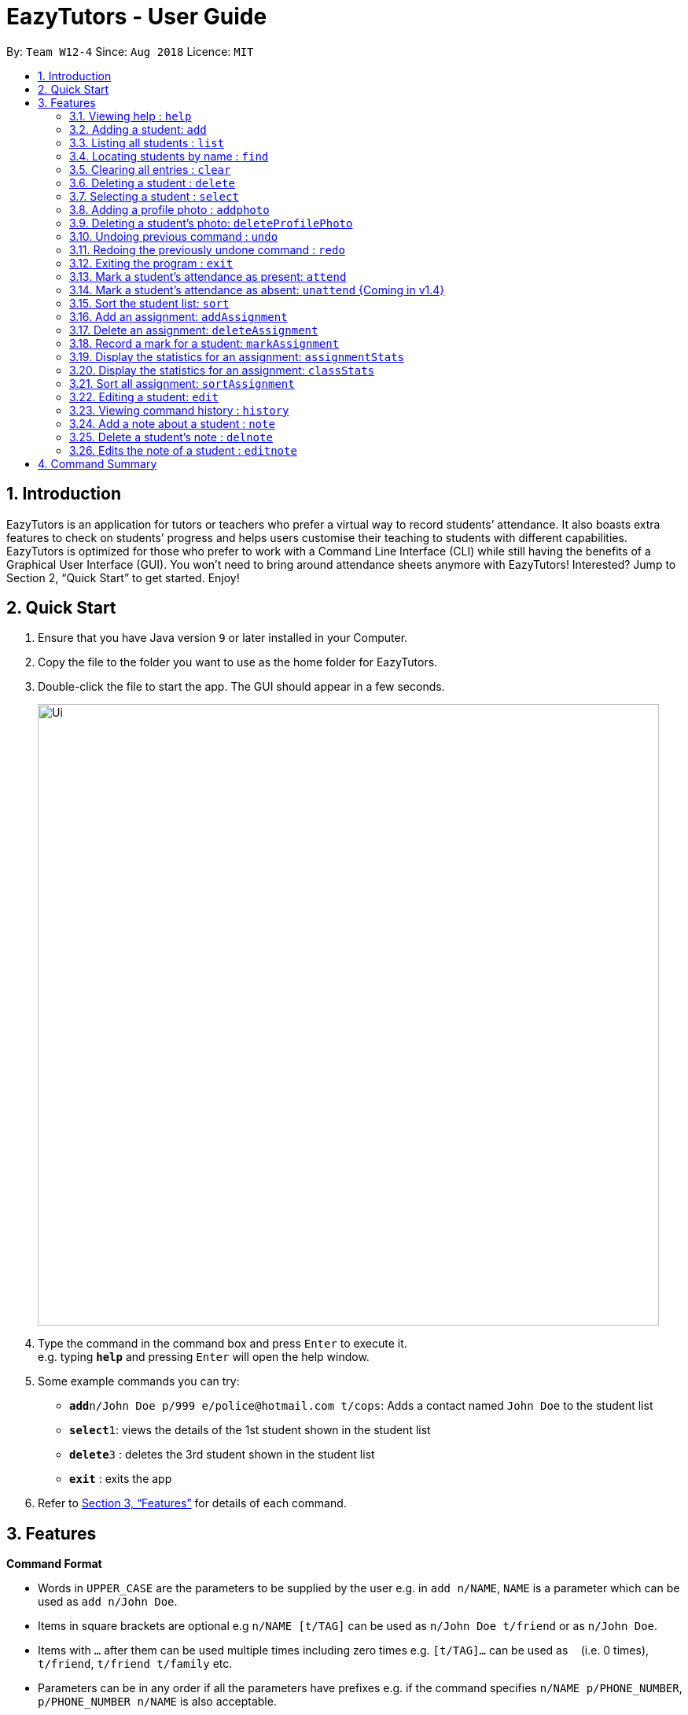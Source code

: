 ﻿= EazyTutors - User Guide
:site-section: UserGuide
:toc:
:toc-title:
:toc-placement: preamble
:sectnums:
:imagesDir: images
:stylesDir: stylesheets
:xrefstyle: full
:experimental:
ifdef::env-github[]
:tip-caption: :bulb:
:note-caption: :information_source:
endif::[]
:repoURL: https://github.com/W12-4/main

By: `Team W12-4`      Since: `Aug 2018`      Licence: `MIT`

// tag::intro[]
== Introduction

EazyTutors is an application for tutors or teachers who prefer a virtual way to record students’ attendance. It
also boasts extra features to check on students’ progress and helps users customise their teaching to students
with different capabilities. EazyTutors is optimized for those who prefer to work with a Command Line Interface
(CLI) while still having the benefits of a Graphical User Interface (GUI). You won't need to bring around attendance
sheets anymore with EazyTutors! Interested? Jump to Section 2, “Quick Start” to get started. Enjoy!
// end::intro[]

== Quick Start

.  Ensure that you have Java version `9` or later installed in your Computer.
.  Copy the file to the folder you want to use as the home folder for EazyTutors.
.  Double-click the file to start the app. The GUI should appear in a few seconds.
+
image::Ui.png[width="790"]
+
.  Type the command in the command box and press kbd:[Enter] to execute it. +
e.g. typing *`help`* and pressing kbd:[Enter] will open the help window.
.  Some example commands you can try:

* *`add`*`n/John Doe p/999 e/police@hotmail.com t/cops`: Adds a contact named `John Doe` to the student list
* **`select`**`1`: views the details of the 1st student shown in the student list
* **`delete`**`3` : deletes the 3rd student shown in the student list
* *`exit`* : exits the app

.  Refer to <<Features>> for details of each command.

[[Features]]
== Features

====
*Command Format*

* Words in `UPPER_CASE` are the parameters to be supplied by the user e.g. in `add n/NAME`, `NAME` is a parameter which can be used as `add n/John Doe`.
* Items in square brackets are optional e.g `n/NAME [t/TAG]` can be used as `n/John Doe t/friend` or as `n/John Doe`.
* Items with `…`​ after them can be used multiple times including zero times e.g. `[t/TAG]...` can be used as `{nbsp}` (i.e. 0 times), `t/friend`, `t/friend t/family` etc.
* Parameters can be in any order if all the parameters have prefixes e.g. if the command specifies `n/NAME p/PHONE_NUMBER`, `p/PHONE_NUMBER n/NAME` is also acceptable.
====

=== Viewing help : `help`

Shows all commands available with examples.
Format: `help`

=== Adding a student: `add`

Adds a student at INDEX with a compulsory name. The other information (index at list to add him to,
phone number, email and tags) is optional. +
Format: `add n/NAME [p/PHONE_NUMBER e/EMAIL a/ADDRESS s/INDEX t/TAG...]`

[TIP]
Students are added to the bottom of the student list by default.
A student can have multiple tags (or none).
Whitespace between different parameters do not affect the result, such as between `s/1` and `n/John Doe`.

Examples:

* `add n/John Doe p/98765432 e/johnd@example.com t/CS2103` (Added to the bottom of the student list as index not specified)
* `add n/Betsy Crowe s/1 e/betsycrowe@example.com t/CS2103T` (The order of the parameters can be swapped around as all parameters have prefixes)

=== Listing all students : `list`

Shows the list of all students in the student list.
Format: `list`

=== Locating students by name : `find`

Finds students whose names contain any of the given keywords.
Format: find KEYWORD [MORE KEYWORDS]

* The search is case insensitive. e.g. `hans` will match `Hans`
* The order of the keywords does not matter. e.g. `Hans Bo` will match `Bo Hans`
* Only the name is searched.
* Only full words will be matched e.g. `Han` will not match `Hans`
* Persons matching at least one keyword will be returned (i.e. `OR` search) e.g. `Hans Bo` will return `Hans Gruber`, `Bo Yang`

Examples:

* `find John` +
Returns `john` and `John Doe`
* `find Betsy Tim John` +
Returns any person having names `Betsy`, `Tim`, or `John`

=== Clearing all entries : `clear`

Clears all entries from the student list. +
Format: `clear`

=== Deleting a student : `delete`

Deletes a student from the student list. +
Format: `delete INDEX`

* There can be any number of spaces between `delete` and `INDEX`. +

****
* Deletes the student at the specified `INDEX`.
* The index refers to the index number shown in the displayed student list.
* The index *must be a positive integer* 1, 2, 3, ...
****

Examples:

* `delete 2` +
Deletes the 2nd person in the student list.

=== Selecting a student : `select`

Selects the student identified by the index number used in the displayed student list.
Format: `select INDEX`

* Selects the student and loads the Google search page the student at the specified `INDEX`.
* The index refers to the index number shown in the displayed student list.
* The index **must be a positive integer** `1, 2, 3, ...`

Examples:

* `list` +
`select 2` +
Selects the 2nd student in the student list.
* `find Betsy` +
`select 1` +
Selects the 1st student in the results of the `find` command.

=== Adding a profile photo : `addphoto`

Adds a profile photo to a student +

Format: `addphoto INDEX f/FILENAME`

****
* Adds a photo at location `FILENAME` to person at the specified `INDEX`. The index refers to the index number shown in the last person listing. The index *must be a positive integer* 1, 2, 3, ...
* `FILENAME` must point to a valid image file.
****

Examples:

* `addphoto 1 f/C://Users/Zackk95/Pictures/zacharytan.jpg` +
Edits the profile photo of the 1st person to be the picture at C://Users//Zackk95//Pictures//zacharytan.jpg

=== Deleting a student's photo: `deleteProfilePhoto`

Delete a student's photo and sets it to the default photo. +
Format: `deleteProfilePhoto INDEX`

****
* Will delete a student's photo and set it to the default photo.
* This command is irreversible!
****

Examples:

* `deleteProfilePhoto 1` +
Delete the photo of the person at index 1 and set it to the default photo.

// tag::undoredo[]
=== Undoing previous command : `undo`

Restores the student list to the state before the previous _undoable_ command was executed. +
Format: `undo`

[NOTE]
====
Undoable commands: those commands that modify the student list's content (`add`, `delete`, `edit`, `addAssignment`, `deleteAssignment`, `markAssignment`, `attend`, `note`, `delnote`, `editnote` and `clear`).
====

Examples:

* `delete 1` +
`select 2`
`undo` (reverses the `delete 1` command) +

* `results` +
`select 1` +
`undo` +
The `undo` command fails as there are no undoable commands executed previously.

* `delete 1` +
`clear` +
`undo` (reverses the `clear` command) +
`undo` (reverses the `delete 1` command) +

=== Redoing the previously undone command : `redo`

Reverses the most recent `undo` command. +
Format: `redo`

Examples:

* `delete 1` +
`undo` (reverses the `delete 1` command) +
`redo` (reapplies the `delete 1` command) +

* `delete 1` +
`redo` +
The `redo` command fails as there are no `undo` commands executed previously.

* `delete 1` +
`clear` +
`undo` (reverses the `clear` command) +
`undo` (reverses the `delete 1` command) +
`redo` (reapplies the `delete 1` command) +
`redo` (reapplies the `clear` command) +
// end::undoredo[]

=== Exiting the program : `exit`

Exits the program. +
Format: `exit`

=== Mark a student's attendance as present: `attend`

Records the attendance of a student as present for a specified class. +
Format: `attend INDEX at/CLASSNAME`

=== Mark a student's attendance as absent: `unattend` {Coming in v1.4}

Records the attendance of a student as absent for a specified class. +
Format: `unattend INDEX at/CLASSNAME`

=== Sort the student list: `sort`

Sort the student list by alphabetical order. +
Format: `sort`

//[TIP]
//Students are sorted according by alphabetical order by default (with no argument).

// tag::assignment[]
=== Add an assignment: `addAssignment`

Adds an assignment with given assignment name, weight, deadline, maximum mark. +
Format: `addAssignment n/NAME w/WEIGHT d/DEADLINE m/MAX_MARK`

=== Delete an assignment: `deleteAssignment`

Delete an assignment with given assignment index. +
Format: `deleteAssignment INDEX`

=== Record a mark for a student: `markAssignment`

Adds a mark for an assignment associated with a student given the mark obtained. +
Format: `markAssignment INDEX id/ASSIGNMENT_INDEX m/MARK`
// end::assignment[]

=== Display the statistics for an assignment: `assignmentStats`

Display the statistics for the specified assignment. +
Format: `assignmentStats INDEX`

=== Display the statistics for an assignment: `classStats`

Display the statistics for the overall grades of students. +
Format: `classStats`

=== Sort all assignment: `sortAssignment`

Sort all assignment by deadline. +
Format: `sortAssignment`

=== Editing a student: `edit`

Edits an existing student in the student list. +
Format: `edit INDEX [n/NAME] [p/PHONE] [e/EMAIL] [t/TAG]...`

****
* Edits the person at the specified `INDEX`. The index refers to the index number shown in the displayed student list. The index *must be a positive integer* 1, 2, 3, ...
* At least one of the optional fields must be provided.
* Existing values will be updated to the input values.
* When editing tags, the existing tags of the person will be removed i.e adding of tags is not cumulative.
* You can remove all the person's tags by typing `t/` without specifying any tags after it.
****

Examples:

* `edit 1 p/91234567 e/johndoe@example.com` +
Edits the phone number and email address of the 1st person to be `91234567` and `johndoe@example.com` respectively.
* `edit 2 n/Betsy Crower t/` +
Edits the name of the 2nd person to be `Betsy Crower` and clears all existing tags.

=== Viewing command history : `history`

Lists all the commands that you have entered in reverse chronological order. +
Format: `history`

// tag::note[]
=== Add a note about a student : `note`

Attaches a note with `TEXT` to a student in the student list specified by his/her `INDEX`. +
Format: `note INDEX TEXT`

****
* Any added note is automatically ended with a full stop even if the input text does not have one.
* If a note is added to a student who already has a previous note, the previous note is changed to end with a comma before the new text is appended to the back.
****

[NOTE]
`TEXT` should not begin with a whitespace but alphanumeric and special characters are allowed.

Examples:

* `note 1 hardworking student` +
(Adds the text `hardworking student.` to the student at index 1) +
`note 1 motivated too` +
(Note for student at index 1 is now `hardworking student, motivated too.`)

=== Delete a student's note : `delnote`

Deletes the corresponding note of the student at the specified `INDEX`. +
Format: `delnote INDEX`

* There can be any number of spaces between `delnote` and `INDEX`. +

[NOTE]
An empty note cannot be deleted! +

Examples:

* `delnote 2`
(Deletes the note of the 2nd student shown, is invalid if there is less than 2 students in the shown student list.)

=== Edits the note of a student : `editnote`

Edits the corresponding note of the student at the specified `INDEX` to `TEXT`. Refer to <<Add a note about a student : `note`>> for details on `TEXT`. +
Format: `editnote INDEX TEXT`

[NOTE]
An empty note cannot be edited!

Examples:

* `note 1 check finals mark addition`
(Note is now: `check finals mark addition.` +
`note 1 check midterms also`
(Note is now: `check finals mark addition, check midterms also.`) +
`editnote marks checked` +
(Note is now: `marks checked.`) +
`delnote 1`
(Note deleted and reset to default `<No note added>`)
// end::note[]

[NOTE]
====
Pressing the kbd:[&uarr;] and kbd:[&darr;] arrows will display the previous and next input respectively in the command box.
====

== Command Summary

* *Add* : `add n/NAME [s/INDEX p/PHONE_NUMBER e/EMAIL t/TAG]...` +
e.g. `add n/James Ho s/1 p/22224444 e/jamesho@example.com t/friend t/colleague`
* *AddAssignment* : `addAssignment n/NAME w/WEIGHT d/DEADLINE m/MAX_MARK` +
e.g. `addAssignment n/Assignment 1 w/15 d/14/10/2019 m/100`
* *AssignmentStats* : `assignmentStats INDEX` +
e.g. `assignmentStats 1`
* *Attend* : `attend INDEX at/CLASSNAME` +
e.g. `attend 1 at/Tutorial 1`
* *ClassStats* : `classStats`
* *Clear* : `clear`
* *Delete* : `delete INDEX` +
e.g. `delete 3`
* *DeleteAssignment* : `deleteAssignment INDEX` +
e.g. `deleteAssignment 3`
* *Delnote* : `delnote INDEX` +
e.g. `delnote 2`
* *Edit* : `edit INDEX [n/NAME] [p/PHONE_NUMBER] [e/EMAIL] [t/TAG]...` +
e.g. `edit 2 n/James Lee e/jameslee@example.com`
* *Editnote* : `editnote INDEX TEXT` +
e.g. `editnote 1 Consult changed to 3pm`
* *Exit* : `exit`
* *Find* : `find KEYWORD [MORE_KEYWORDS]
e.g. `find James Jake`
* *Help* : `help`
* *History* : `history`
* *List* : `list`
* *MarkAssignment* : `markAssignment INDEX id/ASSIGNMENT_INDEX m/MARK` +
e.g. `markAssignment 1 id/1 m/53`
* *Note* : `note INDEX TEXT` +
e.g. `note 4 Good student`
* *Redo* : `redo`
* *Select* : `select INDEX`
e.g. `select 2`
* *Sort* : `sort`
* *SortAssignment* : `sortAssignment`
* *Unattend* : `unattend INDEX at/CLASSNAME` {Coming in v1.4}
* *Undo* : `undo`

